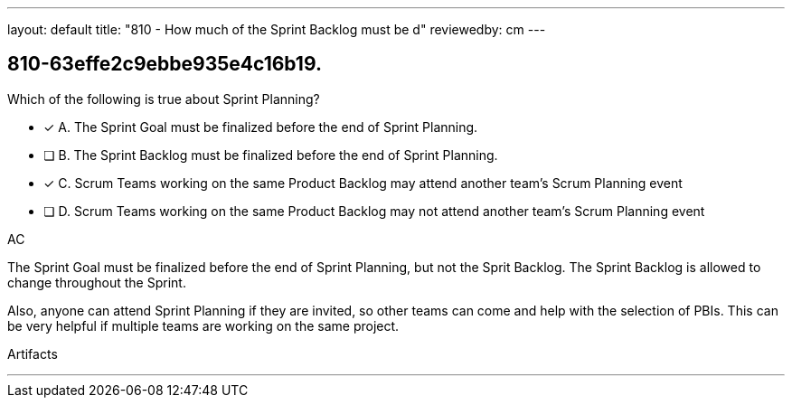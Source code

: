 ---
layout: default 
title: "810 - How much of the Sprint Backlog must be d"
reviewedby: cm
---


[#question]
== 810-63effe2c9ebbe935e4c16b19.

****

[#query]
--
Which of the following is true about Sprint Planning?
--

[#list]
--
* [*] A. The Sprint Goal must be finalized before the end of Sprint Planning.
* [ ] B. The Sprint Backlog must be finalized before the end of Sprint Planning.
* [*] C. Scrum Teams working on the same Product Backlog may attend another team's Scrum Planning event
* [ ] D. Scrum Teams working on the same Product Backlog may not attend another team's Scrum Planning event

--
****

[#answer]
AC

[#explanation]
--
The Sprint Goal must be finalized before the end of Sprint Planning, but not the Sprit Backlog. The Sprint Backlog is allowed to change throughout the Sprint.

Also, anyone can attend Sprint Planning if they are invited, so other teams can come and help with the selection of PBIs. This can be very helpful if multiple teams are working on the same project. 
--

[#ka]
Artifacts

'''

